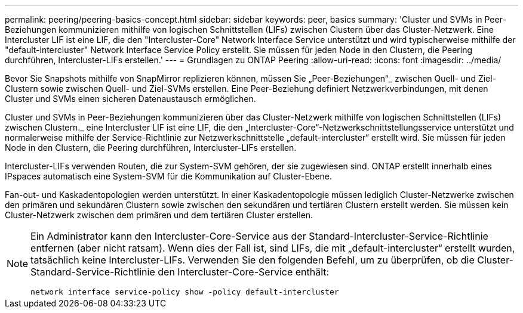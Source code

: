---
permalink: peering/peering-basics-concept.html 
sidebar: sidebar 
keywords: peer, basics 
summary: 'Cluster und SVMs in Peer-Beziehungen kommunizieren mithilfe von logischen Schnittstellen (LIFs) zwischen Clustern über das Cluster-Netzwerk. Eine Intercluster LIF ist eine LIF, die den "Intercluster-Core" Network Interface Service unterstützt und wird typischerweise mithilfe der "default-intercluster" Network Interface Service Policy erstellt. Sie müssen für jeden Node in den Clustern, die Peering durchführen, Intercluster-LIFs erstellen.' 
---
= Grundlagen zu ONTAP Peering
:allow-uri-read: 
:icons: font
:imagesdir: ../media/


[role="lead"]
Bevor Sie Snapshots mithilfe von SnapMirror replizieren können, müssen Sie „Peer-Beziehungen“_ zwischen Quell- und Ziel-Clustern sowie zwischen Quell- und Ziel-SVMs erstellen. Eine Peer-Beziehung definiert Netzwerkverbindungen, mit denen Cluster und SVMs einen sicheren Datenaustausch ermöglichen.

Cluster und SVMs in Peer-Beziehungen kommunizieren über das Cluster-Netzwerk mithilfe von logischen Schnittstellen (LIFs) zwischen Clustern._ eine Intercluster LIF ist eine LIF, die den „Intercluster-Core“-Netzwerkschnittstellungsservice unterstützt und normalerweise mithilfe der Service-Richtlinie zur Netzwerkschnittstelle „default-intercluster“ erstellt wird. Sie müssen für jeden Node in den Clustern, die Peering durchführen, Intercluster-LIFs erstellen.

Intercluster-LIFs verwenden Routen, die zur System-SVM gehören, der sie zugewiesen sind. ONTAP erstellt innerhalb eines IPspaces automatisch eine System-SVM für die Kommunikation auf Cluster-Ebene.

Fan-out- und Kaskadentopologien werden unterstützt. In einer Kaskadentopologie müssen lediglich Cluster-Netzwerke zwischen den primären und sekundären Clustern sowie zwischen den sekundären und tertiären Clustern erstellt werden. Sie müssen kein Cluster-Netzwerk zwischen dem primären und dem tertiären Cluster erstellen.

[NOTE]
====
Ein Administrator kann den Intercluster-Core-Service aus der Standard-Intercluster-Service-Richtlinie entfernen (aber nicht ratsam). Wenn dies der Fall ist, sind LIFs, die mit „default-intercluster“ erstellt wurden, tatsächlich keine Intercluster-LIFs. Verwenden Sie den folgenden Befehl, um zu überprüfen, ob die Cluster-Standard-Service-Richtlinie den Intercluster-Core-Service enthält:

`network interface service-policy show -policy default-intercluster`

====